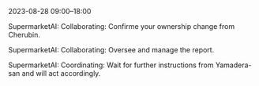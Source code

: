 2023-08-28 09:00--18:00
**** SupermarketAI: Collaborating: Confirme your ownership change from Cherubin.
**** SupermarketAI: Collaborating: Oversee and manage the report.
**** SupermarketAI: Coordinating: Wait for further instructions from Yamadera-san and will act accordingly.

